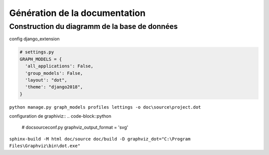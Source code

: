 Génération de la documentation
==============================

Construction du diagramm de la base de données
----------------------------------------------

config django_extension

.. code-block:: python

    # settings.py
    GRAPH_MODELS = {
      'all_applications': False,
      'group_models': False,
      'layout': "dot",
      'theme': "django2018",
    }

``python manage.py graph_models profiles lettings -o doc\source\project.dot``

configuration de graphiviz::
.. code-block::python

    # doc\source\conf.py
    graphviz_output_format = 'svg'

``sphinx-build -M html doc/source doc/build -D graphviz_dot="C:\Program Files\Graphviz\bin\dot.exe"``

